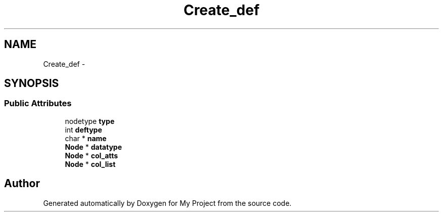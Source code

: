 .TH "Create_def" 3 "Fri Oct 9 2015" "My Project" \" -*- nroff -*-
.ad l
.nh
.SH NAME
Create_def \- 
.SH SYNOPSIS
.br
.PP
.SS "Public Attributes"

.in +1c
.ti -1c
.RI "nodetype \fBtype\fP"
.br
.ti -1c
.RI "int \fBdeftype\fP"
.br
.ti -1c
.RI "char * \fBname\fP"
.br
.ti -1c
.RI "\fBNode\fP * \fBdatatype\fP"
.br
.ti -1c
.RI "\fBNode\fP * \fBcol_atts\fP"
.br
.ti -1c
.RI "\fBNode\fP * \fBcol_list\fP"
.br
.in -1c

.SH "Author"
.PP 
Generated automatically by Doxygen for My Project from the source code\&.
